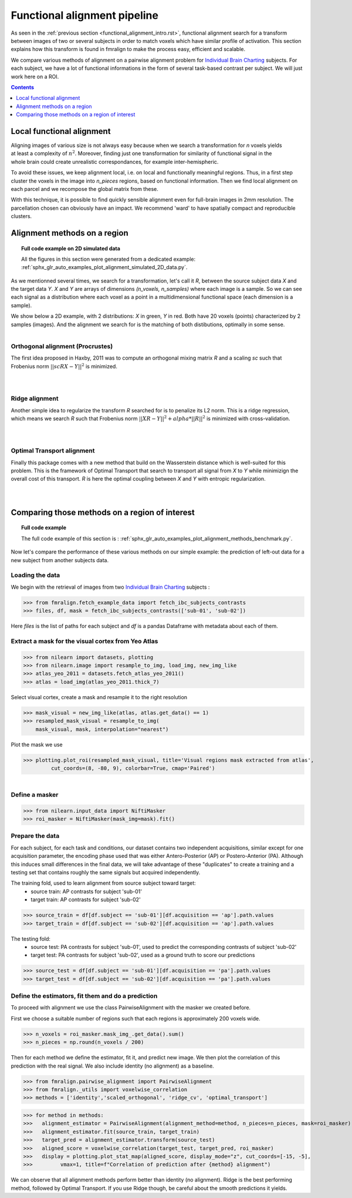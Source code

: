 .. fmralign_pipeline:

=======================================
Functional alignment pipeline
=======================================

As seen in the :ref:`previous section <functional_alignment_intro.rst>`, functional alignment search for a transform \
between images of two or several subjects in order to match voxels which have \
similar profile of activation. This section explains how this transform
is found in fmralign to make the process easy, efficient and scalable.

We compare various methods of alignment on a pairwise alignment problem for `Individual Brain Charting <https://project.inria.fr/IBC/>`_ subjects. For each subject, we have a lot of functional informations in the form of several task-based contrast per subject. We will just work here on a ROI.

.. contents:: **Contents**
    :local:
    :depth: 1

Local functional alignment
==================================

.. figure:: ../images/alignment_pipeline.png
   :scale: 25
   :align: right

Aligning images of various size is not always easy because when we search a \
transformation for `n` voxels yields at least a complexity of :math:`n^2`. Moreover, \
finding just one transformation for similarity of functional signal in the whole \
brain could create unrealistic correspondances, for example inter-hemispheric.

To avoid these issues, we keep alignment local, i.e. on local and functionally meaningful regions. \
Thus, in a first step cluster the voxels in the image into `n_pieces` regions, based on functional information. \
Then we find local alignment on each parcel and we recompose the global matrix from these. \

With this technique, it is possible to find quickly sensible alignment even for full-brain images in 2mm resolution. The \ parcellation chosen can obviously have an impact. We recommend 'ward' to have spatially compact and reproducible clusters.


Alignment methods on a region
==================================

.. topic:: **Full code example on 2D simulated data**

    All the figures in this section were generated from a dedicated example:
    :ref:`sphx_glr_auto_examples_plot_alignment_simulated_2D_data.py`.

As we mentionned several times, we search for a transformation, let's call it `R`,
between the source subject data `X` and the target data `Y`. `X` and `Y` are arrays of
dimensions `(n_voxels, n_samples)` where each image is a sample.
So we can see each signal as a distribution where each voxel as a point
in a multidimensional functional space (each dimension is a sample).

We show below a 2D example, with 2 distributions: `X` in green, `Y` in red. Both have 20 voxels (points) characterized by 2 samples (images). And the alignment we search for is the matching of both distibutions, optimally in some sense.

.. figure:: ../auto_examples/images/sphx_glr_plot_alignment_simulated_2D_data_001.png
   :align: left

Orthogonal alignment (Procrustes)
----------------------------------
The first idea proposed in Haxby, 2011 was to compute an orthogonal mixing
matrix `R` and a scaling `sc` such that Frobenius norm :math:`||sc RX - Y||^2` is minimized.

.. figure:: ../auto_examples/images/sphx_glr_plot_alignment_simulated_2D_data_003.png
   :align: left

.. figure:: ../auto_examples/images/sphx_glr_plot_alignment_simulated_2D_data_004.png
   :align: left

Ridge alignment
----------------------------------
Another simple idea to regularize the transform `R` searched for is to penalize its L2 norm. This is a ridge regression, which means we search `R` such that Frobenius  norm :math:`|| XR - Y ||^2 + alpha * ||R||^2` is minimized with cross-validation.

.. figure:: ../auto_examples/images/sphx_glr_plot_alignment_simulated_2D_data_005.png
   :align: left

.. figure:: ../auto_examples/images/sphx_glr_plot_alignment_simulated_2D_data_006.png
   :align: left


Optimal Transport alignment
----------------------------------
Finally this package comes with a new method that build on the Wasserstein distance which is well-suited for this problem. This is the framework of Optimal Transport that search to transport all signal from `X` to `Y`
while minimizign the overall cost of this transport. `R` is here the optimal coupling between `X` and `Y` with entropic regularization.

.. figure:: ../auto_examples/images/sphx_glr_plot_alignment_simulated_2D_data_007.png
   :align: left

.. figure:: ../auto_examples/images/sphx_glr_plot_alignment_simulated_2D_data_008.png
  :align: left


Comparing those methods on a region of interest
=================================================

.. topic:: **Full code example**

    The full code example of this section is :
    :ref:`sphx_glr_auto_examples_plot_alignment_methods_benchmark.py`.

Now let's compare the performance of these various methods on our simple example:
the prediction of left-out data for a new subject from another subjects data.

Loading the data
------------------------------
We begin with the retrieval of images from two `Individual Brain Charting <https://project.inria.fr/IBC/>`_ subjects :

>>> from fmralign.fetch_example_data import fetch_ibc_subjects_contrasts
>>> files, df, mask = fetch_ibc_subjects_contrasts(['sub-01', 'sub-02'])

Here `files` is the list of paths for each subject and `df` is a pandas Dataframe
with metadata about each of them.

Extract a mask for the visual cortex from Yeo Atlas
----------------------------------------------------

>>> from nilearn import datasets, plotting
>>> from nilearn.image import resample_to_img, load_img, new_img_like
>>> atlas_yeo_2011 = datasets.fetch_atlas_yeo_2011()
>>> atlas = load_img(atlas_yeo_2011.thick_7)

Select visual cortex, create a mask and resample it to the right resolution

>>> mask_visual = new_img_like(atlas, atlas.get_data() == 1)
>>> resampled_mask_visual = resample_to_img(
    mask_visual, mask, interpolation="nearest")

Plot the mask we  use

>>> plotting.plot_roi(resampled_mask_visual, title='Visual regions mask extracted from atlas',
         cut_coords=(8, -80, 9), colorbar=True, cmap='Paired')

.. figure:: ../auto_examples/images/sphx_glr_plot_alignment_methods_benchmark_001.png
   :scale: 30
   :align: left

Define a masker
---------------
>>> from nilearn.input_data import NiftiMasker
>>> roi_masker = NiftiMasker(mask_img=mask).fit()


Prepare the data
-------------------
For each subject, for each task and conditions, our dataset contains two \
independent acquisitions, similar except for one acquisition parameter, the \
encoding phase used that was either Antero-Posterior (AP) or Postero-Anterior (PA).
Although this induces small differences in the final data, we will take \
advantage of these "duplicates" to create a training and a testing set that \
contains roughly the same signals but acquired independently.


The training fold, used to learn alignment from source subject toward target:
  * source train: AP contrasts for subject 'sub-01'
  * target train: AP contrasts for subject 'sub-02'

>>> source_train = df[df.subject == 'sub-01'][df.acquisition == 'ap'].path.values
>>> target_train = df[df.subject == 'sub-02'][df.acquisition == 'ap'].path.values

The testing fold:
  * source test: PA contrasts for subject 'sub-01', used to predict \
    the corresponding contrasts of subject 'sub-02'
  * target test: PA contrasts for subject 'sub-02', used as a ground truth \
    to score our predictions

>>> source_test = df[df.subject == 'sub-01'][df.acquisition == 'pa'].path.values
>>> target_test = df[df.subject == 'sub-02'][df.acquisition == 'pa'].path.values

Define the estimators, fit them and do a prediction
---------------------------------------------------------------------------
To proceed with alignment we use the class PairwiseAlignment with the masker we created before.

First we choose a suitable number of regions such that each regions is approximately 200 voxels wide.

>>> n_voxels = roi_masker.mask_img_.get_data().sum()
>>> n_pieces = np.round(n_voxels / 200)

Then for each method we define the estimator, fit it, and predict new image. We then plot
the correlation of this prediction with the real signal. We also include identity (no alignment) as a baseline.

>>> from fmralign.pairwise_alignment import PairwiseAlignment
>>> from fmralign._utils import voxelwise_correlation
>>> methods = ['identity','scaled_orthogonal', 'ridge_cv', 'optimal_transport']

>>> for method in methods:
>>>   alignment_estimator = PairwiseAlignment(alignment_method=method, n_pieces=n_pieces, mask=roi_masker)
>>>   alignment_estimator.fit(source_train, target_train)
>>>   target_pred = alignment_estimator.transform(source_test)
>>>   aligned_score = voxelwise_correlation(target_test, target_pred, roi_masker)
>>>   display = plotting.plot_stat_map(aligned_score, display_mode="z", cut_coords=[-15, -5],
>>>         vmax=1, title=f"Correlation of prediction after {method} alignment")

.. image:: ../auto_examples/images/sphx_glr_plot_alignment_methods_benchmark_002.png
.. image:: ../auto_examples/images/sphx_glr_plot_alignment_methods_benchmark_003.png
.. image:: ../auto_examples/images/sphx_glr_plot_alignment_methods_benchmark_004.png
.. image:: ../auto_examples/images/sphx_glr_plot_alignment_methods_benchmark_005.png

We can observe that all alignment methods perform better than identity (no alignment).
Ridge is the best performing method, followed by Optimal Transport. If you use
Ridge though, be careful about the smooth predictions it yields.
